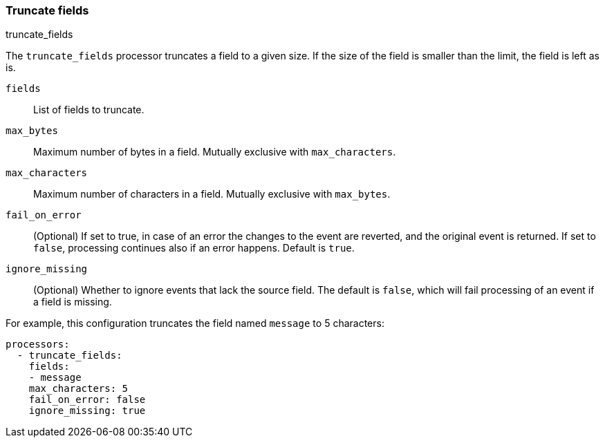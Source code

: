 [[truncate-fields]]
=== Truncate fields

++++
<titleabbrev>truncate_fields</titleabbrev>
++++

The `truncate_fields` processor truncates a field to a given size. If the size of the field is smaller than
the limit, the field is left as is.

`fields`:: List of fields to truncate.
`max_bytes`:: Maximum number of bytes in a field. Mutually exclusive with `max_characters`.
`max_characters`:: Maximum number of characters in a field. Mutually exclusive with `max_bytes`.
`fail_on_error`:: (Optional) If set to true, in case of an error the changes to
the event are reverted, and the original event is returned. If set to `false`,
processing continues also if an error happens. Default is `true`.
`ignore_missing`:: (Optional) Whether to ignore events that lack the source
                   field. The default is `false`, which will fail processing of
                   an event if a field is missing.

For example, this configuration truncates the field named `message` to 5 characters:

[source,yaml]
------------------------------------------------------------------------------
processors:
  - truncate_fields:
    fields:
    - message
    max_characters: 5
    fail_on_error: false
    ignore_missing: true
------------------------------------------------------------------------------
